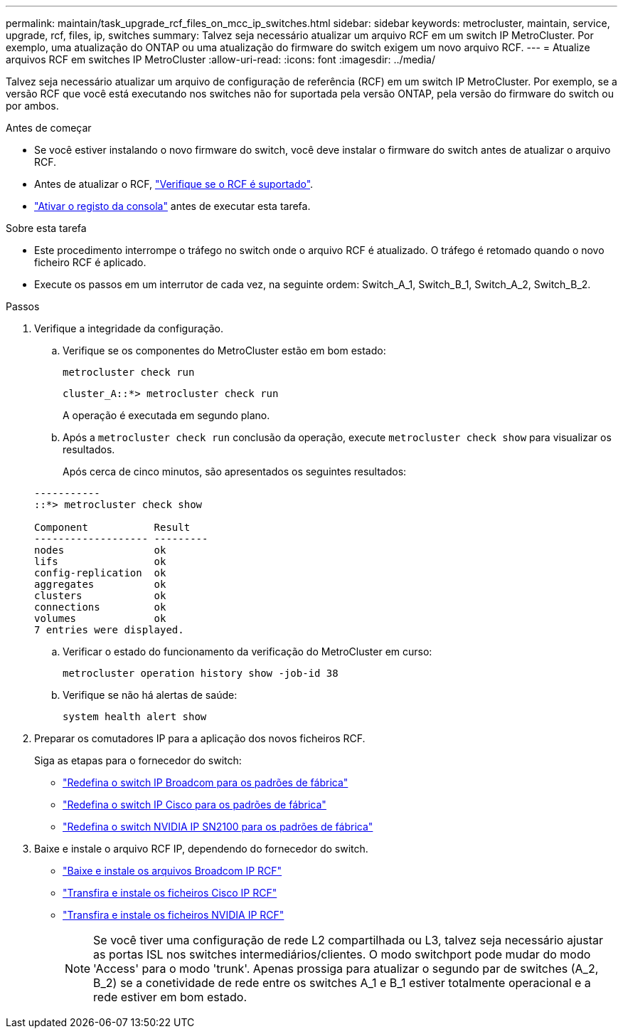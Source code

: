 ---
permalink: maintain/task_upgrade_rcf_files_on_mcc_ip_switches.html 
sidebar: sidebar 
keywords: metrocluster, maintain, service, upgrade, rcf, files, ip, switches 
summary: Talvez seja necessário atualizar um arquivo RCF em um switch IP MetroCluster. Por exemplo, uma atualização do ONTAP ou uma atualização do firmware do switch exigem um novo arquivo RCF. 
---
= Atualize arquivos RCF em switches IP MetroCluster
:allow-uri-read: 
:icons: font
:imagesdir: ../media/


[role="lead"]
Talvez seja necessário atualizar um arquivo de configuração de referência (RCF) em um switch IP MetroCluster. Por exemplo, se a versão RCF que você está executando nos switches não for suportada pela versão ONTAP, pela versão do firmware do switch ou por ambos.

.Antes de começar
* Se você estiver instalando o novo firmware do switch, você deve instalar o firmware do switch antes de atualizar o arquivo RCF.
* Antes de atualizar o RCF, link:task_upgrade_firmware_on_mcc_ip_switches.html["Verifique se o RCF é suportado"].
* link:enable-console-logging-before-maintenance.html["Ativar o registo da consola"] antes de executar esta tarefa.


.Sobre esta tarefa
* Este procedimento interrompe o tráfego no switch onde o arquivo RCF é atualizado. O tráfego é retomado quando o novo ficheiro RCF é aplicado.
* Execute os passos em um interrutor de cada vez, na seguinte ordem: Switch_A_1, Switch_B_1, Switch_A_2, Switch_B_2.


.Passos
. Verifique a integridade da configuração.
+
.. Verifique se os componentes do MetroCluster estão em bom estado:
+
`metrocluster check run`

+
[listing]
----
cluster_A::*> metrocluster check run

----


+
A operação é executada em segundo plano.

+
.. Após a `metrocluster check run` conclusão da operação, execute `metrocluster check show` para visualizar os resultados.
+
Após cerca de cinco minutos, são apresentados os seguintes resultados:

+
[listing]
----
-----------
::*> metrocluster check show

Component           Result
------------------- ---------
nodes               ok
lifs                ok
config-replication  ok
aggregates          ok
clusters            ok
connections         ok
volumes             ok
7 entries were displayed.
----
.. Verificar o estado do funcionamento da verificação do MetroCluster em curso:
+
`metrocluster operation history show -job-id 38`

.. Verifique se não há alertas de saúde:
+
`system health alert show`



. Preparar os comutadores IP para a aplicação dos novos ficheiros RCF.
+
Siga as etapas para o fornecedor do switch:

+
** link:../install-ip/task_switch_config_broadcom.html#resetting-the-broadcom-ip-switch-to-factory-defaults["Redefina o switch IP Broadcom para os padrões de fábrica"]
** link:../install-ip/task_switch_config_cisco.html#resetting-the-cisco-ip-switch-to-factory-defaults["Redefina o switch IP Cisco para os padrões de fábrica"]
** link:../install-ip/task_switch_config_nvidia.html#reset-the-nvidia-ip-sn2100-switch-to-factory-defaults["Redefina o switch NVIDIA IP SN2100 para os padrões de fábrica"]


. Baixe e instale o arquivo RCF IP, dependendo do fornecedor do switch.
+
** link:../install-ip/task_switch_config_broadcom.html#downloading-and-installing-the-broadcom-rcf-files["Baixe e instale os arquivos Broadcom IP RCF"]
** link:../install-ip/task_switch_config_cisco.html#downloading-and-installing-the-cisco-ip-rcf-files["Transfira e instale os ficheiros Cisco IP RCF"]
** link:../install-ip/task_switch_config_nvidia.html#download-and-install-the-nvidia-rcf-files["Transfira e instale os ficheiros NVIDIA IP RCF"]
+

NOTE: Se você tiver uma configuração de rede L2 compartilhada ou L3, talvez seja necessário ajustar as portas ISL nos switches intermediários/clientes. O modo switchport pode mudar do modo 'Access' para o modo 'trunk'. Apenas prossiga para atualizar o segundo par de switches (A_2, B_2) se a conetividade de rede entre os switches A_1 e B_1 estiver totalmente operacional e a rede estiver em bom estado.




